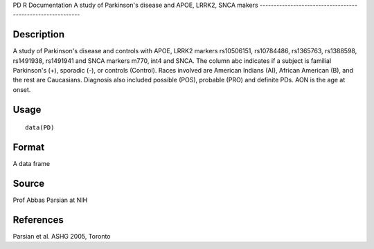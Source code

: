 PD
R Documentation
A study of Parkinson's disease and APOE, LRRK2, SNCA makers
-----------------------------------------------------------

Description
~~~~~~~~~~~

A study of Parkinson's disease and controls with APOE, LRRK2
markers rs10506151, rs10784486, rs1365763, rs1388598, rs1491938,
rs1491941 and SNCA markers m770, int4 and SNCA. The column abc
indicates if a subject is familial Parkinson's (+), sporadic (-),
or controls (Control). Races involved are American Indians (AI),
African American (B), and the rest are Caucasians. Diagnosis also
included possible (POS), probable (PRO) and definite PDs. AON is
the age at onset.

Usage
~~~~~

::

    data(PD)

Format
~~~~~~

A data frame

Source
~~~~~~

Prof Abbas Parsian at NIH

References
~~~~~~~~~~

Parsian et al. ASHG 2005, Toronto


